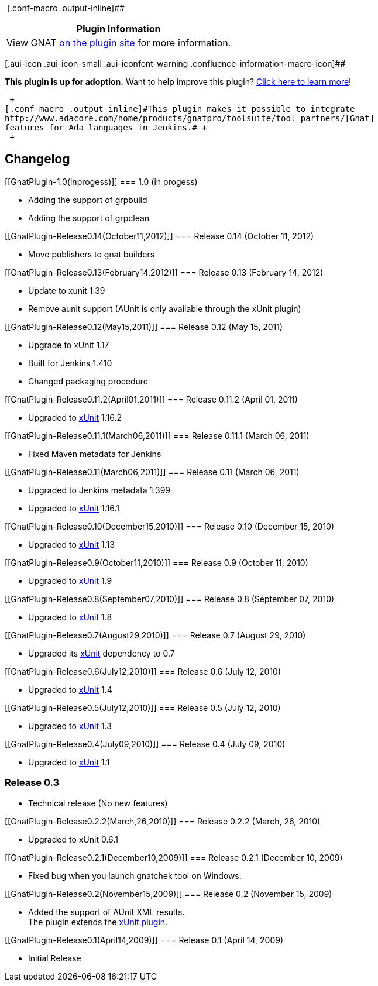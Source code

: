  [.conf-macro .output-inline]##

[cols="",options="header",]
|===
|Plugin Information
|View GNAT https://plugins.jenkins.io/gnat[on the plugin site] for more
information.
|===

[.aui-icon .aui-icon-small .aui-iconfont-warning .confluence-information-macro-icon]##

*This plugin is up for adoption.* Want to help improve this plugin?
https://wiki.jenkins-ci.org/display/JENKINS/Adopt+a+Plugin[Click here to
learn more]!

 +
[.conf-macro .output-inline]#This plugin makes it possible to integrate
http://www.adacore.com/home/products/gnatpro/toolsuite/tool_partners/[Gnat]
features for Ada languages in Jenkins.# +
 +

[[GnatPlugin-Changelog]]
== Changelog

[[GnatPlugin-1.0(inprogess)]]
=== 1.0 (in progess)

* Adding the support of grpbuild +
* Adding the support of grpclean

[[GnatPlugin-Release0.14(October11,2012)]]
=== Release 0.14 (October 11, 2012)

* Move publishers to gnat builders

[[GnatPlugin-Release0.13(February14,2012)]]
=== Release 0.13 (February 14, 2012)

* Update to xunit 1.39 +
* Remove aunit support (AUnit is only available through the xUnit
plugin)

[[GnatPlugin-Release0.12(May15,2011)]]
=== Release 0.12 (May 15, 2011)

* Upgrade to xUnit 1.17 +
* Built for Jenkins 1.410 +
* Changed packaging procedure

[[GnatPlugin-Release0.11.2(April01,2011)]]
=== Release 0.11.2 (April 01, 2011)

* Upgraded to
https://wiki.jenkins-ci.org/display/JENKINS/xUnit+Plugin[xUnit] 1.16.2

[[GnatPlugin-Release0.11.1(March06,2011)]]
=== Release 0.11.1 (March 06, 2011)

* Fixed Maven metadata for Jenkins

[[GnatPlugin-Release0.11(March06,2011)]]
=== Release 0.11 (March 06, 2011)

* Upgraded to Jenkins metadata 1.399 +
* Upgraded to
https://wiki.jenkins-ci.org/display/JENKINS/xUnit+Plugin[xUnit] 1.16.1

[[GnatPlugin-Release0.10(December15,2010)]]
=== Release 0.10 (December 15, 2010)

* Upgraded to
https://wiki.jenkins-ci.org/display/JENKINS/xUnit+Plugin[xUnit] 1.13

[[GnatPlugin-Release0.9(October11,2010)]]
=== Release 0.9 (October 11, 2010)

* Upgraded to
https://wiki.jenkins-ci.org/display/JENKINS/xUnit+Plugin[xUnit] 1.9

[[GnatPlugin-Release0.8(September07,2010)]]
=== Release 0.8 (September 07, 2010)

* Upgraded to
https://wiki.jenkins-ci.org/display/JENKINS/xUnit+Plugin[xUnit] 1.8

[[GnatPlugin-Release0.7(August29,2010)]]
=== Release 0.7 (August 29, 2010)

* Upgraded its
https://wiki.jenkins-ci.org/display/JENKINS/xUnit+Plugin[xUnit]
dependency to 0.7

[[GnatPlugin-Release0.6(July12,2010)]]
=== Release 0.6 (July 12, 2010)

* Upgraded to
https://wiki.jenkins-ci.org/display/JENKINS/xUnit+Plugin[xUnit] 1.4

[[GnatPlugin-Release0.5(July12,2010)]]
=== Release 0.5 (July 12, 2010)

* Upgraded to
https://wiki.jenkins-ci.org/display/JENKINS/xUnit+Plugin[xUnit] 1.3

[[GnatPlugin-Release0.4(July09,2010)]]
=== Release 0.4 (July 09, 2010)

* Upgraded to
https://wiki.jenkins-ci.org/display/JENKINS/xUnit+Plugin[xUnit] 1.1

[[GnatPlugin-Release0.3]]
=== Release 0.3

* Technical release (No new features)

[[GnatPlugin-Release0.2.2(March,26,2010)]]
=== Release 0.2.2 (March, 26, 2010)

* Upgraded to xUnit 0.6.1

[[GnatPlugin-Release0.2.1(December10,2009)]]
=== Release 0.2.1 (December 10, 2009)

* Fixed bug when you launch gnatchek tool on Windows.

[[GnatPlugin-Release0.2(November15,2009)]]
=== Release 0.2 (November 15, 2009)

* Added the support of AUnit XML results. +
The plugin extends the
https://wiki.jenkins-ci.org/display/JENKINS/xUnit+Plugin[xUnit plugin].

[[GnatPlugin-Release0.1(April14,2009)]]
=== Release 0.1 (April 14, 2009)

* Initial Release
